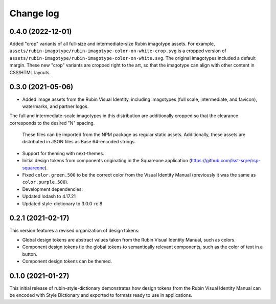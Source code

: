 ##########
Change log
##########

0.4.0 (2022-12-01)
==================

Added "crop" variants of all full-size and intermediate-size Rubin imagotype assets.
For example, ``assets/rubin-imagotype/rubin-imagotype-color-on-white-crop.svg`` is a cropped version of ``assets/rubin-imagotype/rubin-imagotype-color-on-white.svg``.
The original imagotypes included a default margin.
These new "crop" variants are cropped right to the art, so that the imagotype can align with other content in CSS/HTML layouts.

0.3.0 (2021-05-06)
==================

- Added image assets from the Rubin Visual Identity, including imagotypes (full scale, intermediate, and favicon), watermarks, and partner logos.
The full and intermediate-scale imagotypes in this distribution are additionally cropped so that the clearance corresponds to the desired "N" spacing.

  These files can be imported from the NPM package as regular static assets.
  Additionally, these assets are distributed in JSON files as Base 64-encoded strings.

- Support for theming with next-themes.

- Initial design tokens from components originating in the Squareone application (https://github.com/lsst-sqre/rsp-squareone).

- Fixed ``color.green.500`` to be the correct color from the Visual Identity Manual (previously it was the same as ``color.purple.500``).

- Development dependencies:

- Updated lodash to 4.17.21
- Updated style-dictionary to 3.0.0-rc.8

0.2.1 (2021-02-17)
==================

This version features a revised organization of design tokens:

- Global design tokens are abstract values taken from the Rubin Visual Identity Manual, such as colors.
- Component design tokens tie the global tokens to semantically relevant components, such as the color of text in a button.
- Component design tokens can be themed.

0.1.0 (2021-01-27)
==================

This initial release of rubin-style-dictionary demonstrates how design tokens from the Rubin Visual Identity Manual can be encoded with Style Dictionary and exported to formats ready to use in applications.
